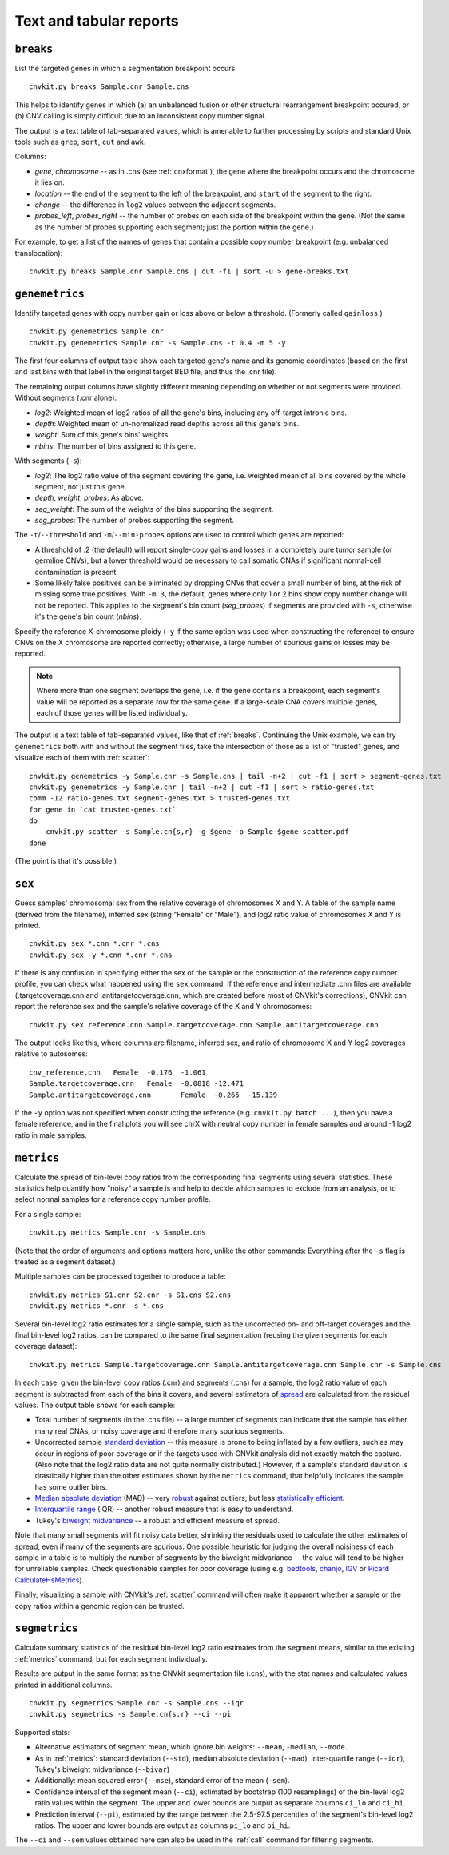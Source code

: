 Text and tabular reports
========================

.. _breaks:

``breaks``
----------

List the targeted genes in which a segmentation breakpoint occurs.

::

    cnvkit.py breaks Sample.cnr Sample.cns

This helps to identify genes in which (a) an unbalanced fusion or other
structural rearrangement breakpoint occured, or (b) CNV calling is
simply difficult due to an inconsistent copy number signal.

The output is a text table of tab-separated values, which is amenable to further
processing by scripts and standard Unix tools such as ``grep``, ``sort``,
``cut`` and ``awk``.

Columns:

- *gene*, *chromosome* -- as in .cns (see :ref:`cnxformat`), the gene where
  the breakpoint occurs and the chromosome it lies on.
- *location* -- the ``end`` of the segment to the left of the breakpoint, and
  ``start`` of the segment to the right.
- *change* -- the difference in ``log2`` values between the adjacent segments.
- *probes_left*, *probes_right* -- the number of probes on each side of the
  breakpoint within the gene. (Not the same as the number of probes supporting
  each segment; just the portion within the gene.)

For example, to get a list of the names of genes that contain a possible copy
number breakpoint (e.g. unbalanced translocation)::

    cnvkit.py breaks Sample.cnr Sample.cns | cut -f1 | sort -u > gene-breaks.txt


.. _genemetrics:

``genemetrics``
------------

Identify targeted genes with copy number gain or loss above or below a
threshold. (Formerly called ``gainloss``.)

::

    cnvkit.py genemetrics Sample.cnr
    cnvkit.py genemetrics Sample.cnr -s Sample.cns -t 0.4 -m 5 -y

The first four columns of output table show each targeted gene's name and its
genomic coordinates (based on the first and last bins with that label in the
original target BED file, and thus the .cnr file).

The remaining output columns have slightly different meaning depending on
whether or not segments were provided. Without segments (.cnr alone):

- *log2*: Weighted mean of log2 ratios of all the gene's bins, including any
  off-target intronic bins.
- *depth*: Weighted mean of un-normalized read depths across all this gene's
  bins.
- *weight*: Sum of this gene's bins' weights.
- *nbins*: The number of bins assigned to this gene.

With segments (``-s``):

- *log2*: The log2 ratio value of the segment covering the gene, i.e. weighted
  mean of all bins covered by the whole segment, not just this gene.
- *depth*, *weight*, *probes*: As above.
- *seg_weight*: The sum of the weights of the bins supporting the segment.
- *seg_probes*: The number of probes supporting the segment.

The ``-t``/``--threshold`` and ``-m``/``--min-probes`` options are used to
control which genes are reported:

- A threshold of .2 (the default) will report single-copy gains and losses in a
  completely pure tumor sample (or germline CNVs), but a lower threshold would
  be necessary to call somatic CNAs if significant normal-cell contamination is
  present.
- Some likely false positives can be eliminated by dropping CNVs that cover a
  small number of bins, at the risk of missing some true positives.
  With ``-m 3``, the default, genes where only 1 or 2 bins show copy number
  change will not be reported.
  This applies to the segment's bin count (*seg_probes*) if segments are
  provided with ``-s``, otherwise it's the gene's bin count (*nbins*).

Specify the reference X-chromosome ploidy (``-y`` if the same option was used
when constructing the reference) to ensure CNVs on the X chromosome are reported
correctly; otherwise, a large number of spurious gains or losses may be
reported.

.. note:: Where more than one segment overlaps the gene, i.e. if the gene
    contains a breakpoint, each segment's value will be reported as a separate
    row for the same gene. If a large-scale CNA covers multiple genes, each of
    those genes will be listed individually.

The output is a text table of tab-separated values, like that of :ref:`breaks`.
Continuing the Unix example, we can try ``genemetrics`` both with and without the
segment files, take the intersection of those as a list of "trusted" genes, and
visualize each of them with :ref:`scatter`::

    cnvkit.py genemetrics -y Sample.cnr -s Sample.cns | tail -n+2 | cut -f1 | sort > segment-genes.txt
    cnvkit.py genemetrics -y Sample.cnr | tail -n+2 | cut -f1 | sort > ratio-genes.txt
    comm -12 ratio-genes.txt segment-genes.txt > trusted-genes.txt
    for gene in `cat trusted-genes.txt`
    do
        cnvkit.py scatter -s Sample.cn{s,r} -g $gene -o Sample-$gene-scatter.pdf
    done

(The point is that it's possible.)


.. _sex:

``sex``
-------

Guess samples' chromosomal sex from the relative coverage of chromosomes X and Y.
A table of the sample name (derived from the filename), inferred sex (string
"Female" or "Male"), and log2 ratio value of chromosomes X and Y is printed.

::

    cnvkit.py sex *.cnn *.cnr *.cns
    cnvkit.py sex -y *.cnn *.cnr *.cns

If there is any confusion in specifying either the sex of the sample or the
construction of the reference copy number profile, you can check what happened
using the ``sex`` command.
If the reference and intermediate .cnn files are available (.targetcoverage.cnn
and .antitargetcoverage.cnn, which are created before most of CNVkit's
corrections), CNVkit can report the reference sex and the sample's relative coverage of
the X and Y chromosomes::

    cnvkit.py sex reference.cnn Sample.targetcoverage.cnn Sample.antitargetcoverage.cnn

The output looks like this, where columns are filename, inferred sex, and
ratio of chromosome X and Y log2 coverages relative to autosomes::

    cnv_reference.cnn	Female	-0.176	-1.061
    Sample.targetcoverage.cnn	Female	-0.0818	-12.471
    Sample.antitargetcoverage.cnn	Female	-0.265	-15.139

If the ``-y`` option was not specified when constructing the reference (e.g.
``cnvkit.py batch ...``), then you have a female reference, and in the final
plots you will see chrX with neutral copy number in female samples and around -1
log2 ratio in male samples.


.. _metrics:

``metrics``
-----------

Calculate the spread of bin-level copy ratios from the corresponding final
segments using several statistics.
These statistics help quantify how "noisy" a sample is and help to decide which
samples to exclude from an analysis, or to select normal samples for a reference
copy number profile.

For a single sample::

    cnvkit.py metrics Sample.cnr -s Sample.cns

(Note that the order of arguments and options matters here, unlike the other
commands: Everything after the ``-s`` flag is treated as a segment dataset.)

Multiple samples can be processed together to produce a table::

    cnvkit.py metrics S1.cnr S2.cnr -s S1.cns S2.cns
    cnvkit.py metrics *.cnr -s *.cns

Several bin-level log2 ratio estimates for a single sample, such as the
uncorrected on- and off-target coverages and the final bin-level log2 ratios,
can be compared to the same final segmentation (reusing the given segments for
each coverage dataset)::

    cnvkit.py metrics Sample.targetcoverage.cnn Sample.antitargetcoverage.cnn Sample.cnr -s Sample.cns


In each case, given the bin-level copy ratios (.cnr) and segments (.cns) for a
sample, the log2 ratio value of each segment is subtracted from each of the bins
it covers, and several estimators of `spread
<https://en.wikipedia.org/wiki/Statistical_dispersion>`_ are calculated from the
residual values.
The output table shows for each sample:

- Total number of segments (in the .cns file) -- a large number of segments can
  indicate that the sample has either many real CNAs, or noisy coverage and
  therefore many spurious segments.
- Uncorrected sample `standard deviation
  <https://en.wikipedia.org/wiki/Standard_deviation>`_ -- this measure is prone
  to being inflated by a few outliers, such as may occur in regions of poor
  coverage or if the targets used with CNVkit analysis did not exactly match the
  capture. (Also note that the log2 ratio data are not quite normally
  distributed.) However, if a sample's standard deviation is drastically higher
  than the other estimates shown by the ``metrics`` command, that helpfully
  indicates the sample has some outlier bins.
- `Median absolute deviation
  <https://en.wikipedia.org/wiki/Median_absolute_deviation>`_ (MAD) -- very
  `robust <https://en.wikipedia.org/wiki/Robust_measures_of_scale>`_ against
  outliers, but less `statistically efficient
  <https://en.wikipedia.org/wiki/Efficiency_%28statistics%29>`_.
- `Interquartile range <https://en.wikipedia.org/wiki/Interquartile_range>`_
  (IQR) -- another robust measure that is easy to understand.
- Tukey's `biweight midvariance
  <http://www.itl.nist.gov/div898/software/dataplot/refman2/auxillar/biwmidv.htm>`_
  -- a robust and efficient measure of spread.

Note that many small segments will fit noisy data better, shrinking the
residuals used to calculate the other estimates of spread, even if many of the
segments are spurious. One possible heuristic for judging the overall noisiness
of each sample in a table is to multiply the number of segments by the biweight
midvariance -- the value will tend to be higher for unreliable samples.
Check questionable samples for poor coverage (using e.g. `bedtools
<http://bedtools.readthedocs.io/>`_, `chanjo <http://www.chanjo.co/>`_,
`IGV <http://www.broadinstitute.org/igv/>`_ or `Picard CalculateHsMetrics
<http://broadinstitute.github.io/picard/command-line-overview.html#CalculateHsMetrics>`_).

Finally, visualizing a sample with CNVkit's :ref:`scatter` command will often
make it apparent whether a sample or the copy ratios within a genomic region can
be trusted.


.. _segmetrics:

``segmetrics``
--------------

Calculate summary statistics of the residual bin-level log2 ratio estimates
from the segment means, similar to the existing :ref:`metrics` command, but for each
segment individually.

Results are output in the same format as the CNVkit segmentation file (.cns),
with the stat names and calculated values printed in additional columns.

::

    cnvkit.py segmetrics Sample.cnr -s Sample.cns --iqr
    cnvkit.py segmetrics -s Sample.cn{s,r} --ci --pi

Supported stats:

- Alternative estimators of segment mean, which ignore bin weights: ``--mean``,
  ``-median``, ``--mode``.

- As in :ref:`metrics`: standard deviation (``--std``), median absolute
  deviation (``--mad``), inter-quartile range (``--iqr``), Tukey's biweight
  midvariance (``--bivar``)

- Additionally: mean squared error (``--mse``), standard error of the mean
  (``-sem``).

- Confidence interval of the segment mean (``--ci``), estimated by bootstrap
  (100 resamplings) of the bin-level log2 ratio values within the segment. The
  upper and lower bounds are output as separate columns ``ci_lo`` and ``ci_hi``.

- Prediction interval (``--pi``), estimated by the range between the 2.5-97.5
  percentiles of the segment's bin-level log2 ratios. The upper and lower bounds
  are output as columns ``pi_lo`` and ``pi_hi``.

The ``--ci`` and ``--sem`` values obtained here can also be used in the
:ref:`call` command for filtering segments.
